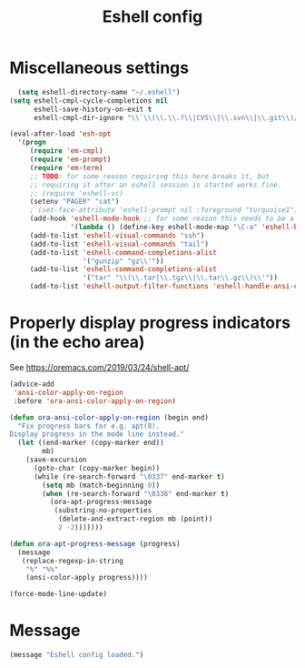#+TITLE: Eshell config

* Miscellaneous settings
#+begin_src emacs-lisp
  (setq eshell-directory-name "~/.eshell")
(setq eshell-cmpl-cycle-completions nil
      eshell-save-history-on-exit t
      eshell-cmpl-dir-ignore "\\`\\(\\.\\.?\\|CVS\\|\\.svn\\|\\.git\\)/\\'")

(eval-after-load 'esh-opt
  '(progn
     (require 'em-cmpl)
     (require 'em-prompt)
     (require 'em-term)
     ;; TODO: for some reason requiring this here breaks it, but
     ;; requiring it after an eshell session is started works fine.
     ;; (require 'eshell-vc)
     (setenv "PAGER" "cat")
     ; (set-face-attribute 'eshell-prompt nil :foreground "turquoise1")
     (add-hook 'eshell-mode-hook ;; for some reason this needs to be a hook
               '(lambda () (define-key eshell-mode-map "\C-a" 'eshell-bol)))
     (add-to-list 'eshell-visual-commands "ssh")
     (add-to-list 'eshell-visual-commands "tail")
     (add-to-list 'eshell-command-completions-alist
                  '("gunzip" "gz\\'"))
     (add-to-list 'eshell-command-completions-alist
                  '("tar" "\\(\\.tar|\\.tgz\\|\\.tar\\.gz\\)\\'"))
     (add-to-list 'eshell-output-filter-functions 'eshell-handle-ansi-color)))
#+end_src

* Properly display progress indicators (in the echo area)
See https://oremacs.com/2019/03/24/shell-apt/

#+begin_src emacs-lisp :tangle yes
  (advice-add
   'ansi-color-apply-on-region
   :before 'ora-ansi-color-apply-on-region)
  
  (defun ora-ansi-color-apply-on-region (begin end)
    "Fix progress bars for e.g. apt(8).
  Display progress in the mode line instead."
    (let ((end-marker (copy-marker end))
          mb)
      (save-excursion
        (goto-char (copy-marker begin))
        (while (re-search-forward "\0337" end-marker t)
          (setq mb (match-beginning 0))
          (when (re-search-forward "\0338" end-marker t)
            (ora-apt-progress-message
             (substring-no-properties
              (delete-and-extract-region mb (point))
              2 -2)))))))
  
  (defun ora-apt-progress-message (progress)
    (message
     (replace-regexp-in-string
      "%" "%%"
      (ansi-color-apply progress))))
  
  (force-mode-line-update)
#+end_src

* Message
#+begin_src emacs-lisp
  (message "Eshell config loaded.")
#+end_src


